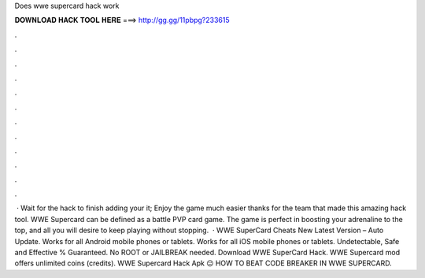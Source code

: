 Does wwe supercard hack work

𝐃𝐎𝐖𝐍𝐋𝐎𝐀𝐃 𝐇𝐀𝐂𝐊 𝐓𝐎𝐎𝐋 𝐇𝐄𝐑𝐄 ===> http://gg.gg/11pbpg?233615

.

.

.

.

.

.

.

.

.

.

.

.

 · Wait for the hack to finish adding your  it; Enjoy the game much easier thanks for the team that made this amazing hack tool. WWE Supercard can be defined as a battle PVP card game. The game is perfect in boosting your adrenaline to the top, and all you will desire to keep playing without stopping.  · WWE SuperCard Cheats New Latest Version – Auto Update. Works for all Android mobile phones or tablets. Works for all iOS mobile phones or tablets. Undetectable, Safe and Effective % Guaranteed. No ROOT or JAILBREAK needed. Download WWE SuperCard Hack. WWE Supercard mod offers unlimited coins (credits). WWE Supercard Hack Apk 😐 HOW TO BEAT CODE BREAKER IN WWE SUPERCARD.
